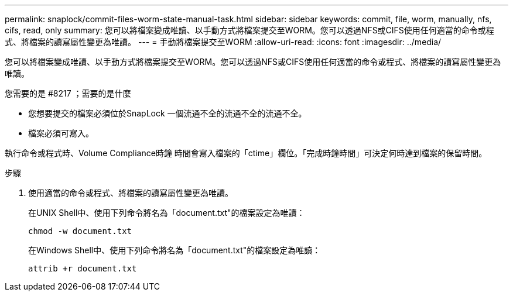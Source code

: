 ---
permalink: snaplock/commit-files-worm-state-manual-task.html 
sidebar: sidebar 
keywords: commit, file, worm, manually, nfs, cifs, read, only 
summary: 您可以將檔案變成唯讀、以手動方式將檔案提交至WORM。您可以透過NFS或CIFS使用任何適當的命令或程式、將檔案的讀寫屬性變更為唯讀。 
---
= 手動將檔案提交至WORM
:allow-uri-read: 
:icons: font
:imagesdir: ../media/


[role="lead"]
您可以將檔案變成唯讀、以手動方式將檔案提交至WORM。您可以透過NFS或CIFS使用任何適當的命令或程式、將檔案的讀寫屬性變更為唯讀。

.您需要的是 #8217 ；需要的是什麼
* 您想要提交的檔案必須位於SnapLock 一個流通不全的流通不全的流通不全。
* 檔案必須可寫入。


執行命令或程式時、Volume Compliance時鐘 時間會寫入檔案的「ctime」欄位。「完成時鐘時間」可決定何時達到檔案的保留時間。

.步驟
. 使用適當的命令或程式、將檔案的讀寫屬性變更為唯讀。
+
在UNIX Shell中、使用下列命令將名為「document.txt"的檔案設定為唯讀：

+
[listing]
----
chmod -w document.txt
----
+
在Windows Shell中、使用下列命令將名為「document.txt"的檔案設定為唯讀：

+
[listing]
----
attrib +r document.txt
----

